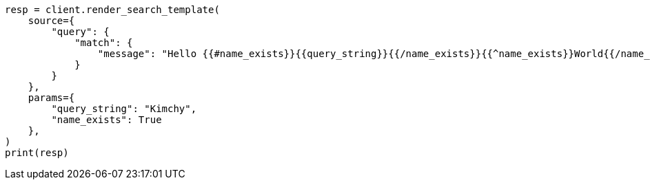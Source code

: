 // This file is autogenerated, DO NOT EDIT
// search/search-your-data/search-template.asciidoc:947

[source, python]
----
resp = client.render_search_template(
    source={
        "query": {
            "match": {
                "message": "Hello {{#name_exists}}{{query_string}}{{/name_exists}}{{^name_exists}}World{{/name_exists}}"
            }
        }
    },
    params={
        "query_string": "Kimchy",
        "name_exists": True
    },
)
print(resp)
----
